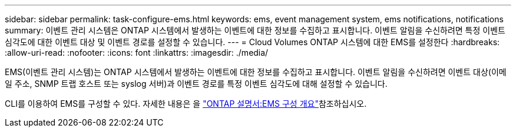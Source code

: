 ---
sidebar: sidebar 
permalink: task-configure-ems.html 
keywords: ems, event management system, ems notifications, notifications 
summary: 이벤트 관리 시스템은 ONTAP 시스템에서 발생하는 이벤트에 대한 정보를 수집하고 표시합니다. 이벤트 알림을 수신하려면 특정 이벤트 심각도에 대한 이벤트 대상 및 이벤트 경로를 설정할 수 있습니다. 
---
= Cloud Volumes ONTAP 시스템에 대한 EMS를 설정한다
:hardbreaks:
:allow-uri-read: 
:nofooter: 
:icons: font
:linkattrs: 
:imagesdir: ./media/


[role="lead"]
EMS(이벤트 관리 시스템)는 ONTAP 시스템에서 발생하는 이벤트에 대한 정보를 수집하고 표시합니다. 이벤트 알림을 수신하려면 이벤트 대상(이메일 주소, SNMP 트랩 호스트 또는 syslog 서버)과 이벤트 경로를 특정 이벤트 심각도에 대해 설정할 수 있습니다.

CLI를 이용하여 EMS를 구성할 수 있다. 자세한 내용은 을 https://docs.netapp.com/us-en/ontap/error-messages/index.html["ONTAP 설명서:EMS 구성 개요"^]참조하십시오.
